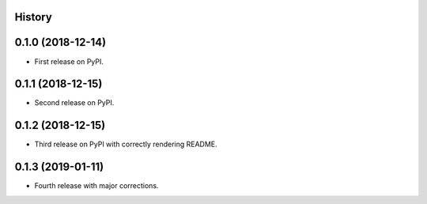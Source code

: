History
-------

0.1.0 (2018-12-14)
------------------

* First release on PyPI.

0.1.1 (2018-12-15)
------------------

* Second release on PyPI.

0.1.2 (2018-12-15)
------------------

* Third release on PyPI with correctly rendering README.

0.1.3 (2019-01-11)
------------------

* Fourth release with major corrections.
